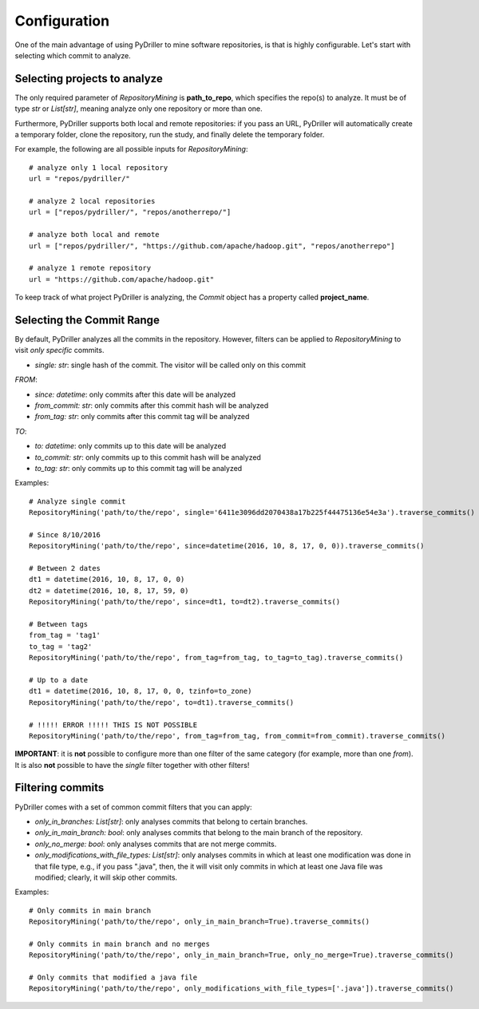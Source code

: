 .. _configuration_toplevel:

=============
Configuration
=============

One of the main advantage of using PyDriller to mine software repositories, is that is highly configurable. Let's start with selecting which commit to analyze.

Selecting projects to analyze
=============================
The only required parameter of `RepositoryMining` is **path_to_repo**, which specifies the repo(s) to analyze. It must be of type `str` or `List[str]`, meaning analyze only one repository or more than one.

Furthermore, PyDriller supports both local and remote repositories: if you pass an URL, PyDriller will automatically create a temporary folder, clone the repository, run the study, and finally delete the temporary folder. 

For example, the following are all possible inputs for `RepositoryMining`::
    
    # analyze only 1 local repository
    url = "repos/pydriller/" 
    
    # analyze 2 local repositories
    url = ["repos/pydriller/", "repos/anotherrepo/"]  
    
    # analyze both local and remote
    url = ["repos/pydriller/", "https://github.com/apache/hadoop.git", "repos/anotherrepo"] 
    
    # analyze 1 remote repository
    url = "https://github.com/apache/hadoop.git" 

To keep track of what project PyDriller is analyzing, the `Commit` object has a property called **project_name**.

Selecting the Commit Range
==========================

By default, PyDriller analyzes all the commits in the repository. However, filters can be applied to `RepositoryMining` to visit *only specific* commits. 

* *single: str*: single hash of the commit. The visitor will be called only on this commit

*FROM*:

* *since: datetime*: only commits after this date will be analyzed
* *from_commit: str*: only commits after this commit hash will be analyzed
* *from_tag: str*: only commits after this commit tag will be analyzed

*TO*:

* *to: datetime*: only commits up to this date will be analyzed
* *to_commit: str*: only commits up to this commit hash will be analyzed
* *to_tag: str*: only commits up to this commit tag will be analyzed

Examples::

    # Analyze single commit
    RepositoryMining('path/to/the/repo', single='6411e3096dd2070438a17b225f44475136e54e3a').traverse_commits()

    # Since 8/10/2016
    RepositoryMining('path/to/the/repo', since=datetime(2016, 10, 8, 17, 0, 0)).traverse_commits()

    # Between 2 dates
    dt1 = datetime(2016, 10, 8, 17, 0, 0)
    dt2 = datetime(2016, 10, 8, 17, 59, 0)
    RepositoryMining('path/to/the/repo', since=dt1, to=dt2).traverse_commits()

    # Between tags
    from_tag = 'tag1'
    to_tag = 'tag2'
    RepositoryMining('path/to/the/repo', from_tag=from_tag, to_tag=to_tag).traverse_commits()

    # Up to a date
    dt1 = datetime(2016, 10, 8, 17, 0, 0, tzinfo=to_zone)
    RepositoryMining('path/to/the/repo', to=dt1).traverse_commits()

    # !!!!! ERROR !!!!! THIS IS NOT POSSIBLE
    RepositoryMining('path/to/the/repo', from_tag=from_tag, from_commit=from_commit).traverse_commits()

**IMPORTANT**: it is **not** possible to configure more than one filter of the same category (for example, more than one *from*). It is also **not** possible to have the *single* filter together with other filters!


Filtering commits
=================

PyDriller comes with a set of common commit filters that you can apply:

* *only\_in\_branches: List[str]*: only analyses commits that belong to certain branches.
* *only\_in\_main\_branch: bool*: only analyses commits that belong to the main branch of the repository.
* *only\_no\_merge: bool*: only analyses commits that are not merge commits.
* *only\_modifications\_with\_file\_types: List[str]*: only analyses commits in which at least one modification was done in that file type, e.g., if you pass ".java", then, the it will visit only commits in which at least one Java file was modified; clearly, it will skip other commits.

Examples::

    # Only commits in main branch
    RepositoryMining('path/to/the/repo', only_in_main_branch=True).traverse_commits()

    # Only commits in main branch and no merges
    RepositoryMining('path/to/the/repo', only_in_main_branch=True, only_no_merge=True).traverse_commits()

    # Only commits that modified a java file
    RepositoryMining('path/to/the/repo', only_modifications_with_file_types=['.java']).traverse_commits()

